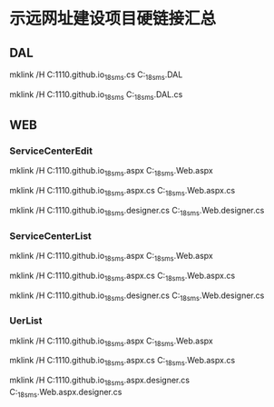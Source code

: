 * 示远网址建设项目硬链接汇总
** DAL
mklink /H C:\Repos\anbgsl1110.github.io\anbgsl1110\shiyuan_18sms\src\DAL\SiteConsultingService.cs C:\Repos\shiyuan_18sms\Weetop.DAL\SiteConsultingService

mklink /H C:\Repos\anbgsl1110.github.io\anbgsl1110\shiyuan_18sms\src\DAL\SiteUser C:\Repos\shiyuan_18sms\Weetop.DAL\SiteUser.cs
** WEB\CMS
*** ServiceCenterEdit
mklink /H C:\Repos\anbgsl1110.github.io\anbgsl1110\shiyuan_18sms\src\CMS\ServiceCenterEdit.aspx C:\Repos\shiyuan_18sms\Weetop.Web\CMS\ServiceCenterEdit.aspx

mklink /H C:\Repos\anbgsl1110.github.io\anbgsl1110\shiyuan_18sms\src\CMS\ServiceCenterEdit.aspx.cs C:\Repos\shiyuan_18sms\Weetop.Web\CMS\ServiceCenterEdit.aspx.cs

mklink /H C:\Repos\anbgsl1110.github.io\anbgsl1110\shiyuan_18sms\src\CMS\ServiceCenterEdit.designer.cs C:\Repos\shiyuan_18sms\Weetop.Web\CMS\ServiceCenterEdit.designer.cs

*** ServiceCenterList
mklink /H C:\Repos\anbgsl1110.github.io\anbgsl1110\shiyuan_18sms\src\CMS\ServiceCenterList.aspx C:\Repos\shiyuan_18sms\Weetop.Web\CMS\ServiceCenterList.aspx

mklink /H C:\Repos\anbgsl1110.github.io\anbgsl1110\shiyuan_18sms\src\CMS\ServiceCenterList.aspx.cs C:\Repos\shiyuan_18sms\Weetop.Web\CMS\ServiceCenterList.aspx.cs

mklink /H C:\Repos\anbgsl1110.github.io\anbgsl1110\shiyuan_18sms\src\CMS\ServiceCenterList.designer.cs C:\Repos\shiyuan_18sms\Weetop.Web\CMS\ServiceCenterList.designer.cs

*** UerList
mklink /H C:\Repos\anbgsl1110.github.io\anbgsl1110\shiyuan_18sms\src\CMS\UserList.aspx C:\Repos\shiyuan_18sms\Weetop.Web\CMS\UserList.aspx

mklink /H C:\Repos\anbgsl1110.github.io\anbgsl1110\shiyuan_18sms\src\CMS\UserList.aspx.cs C:\Repos\shiyuan_18sms\Weetop.Web\CMS\UserList.aspx.cs

mklink /H C:\Repos\anbgsl1110.github.io\anbgsl1110\shiyuan_18sms\src\CMS\UserList.aspx.designer.cs C:\Repos\shiyuan_18sms\Weetop.Web\CMS\UserList.aspx.designer.cs
